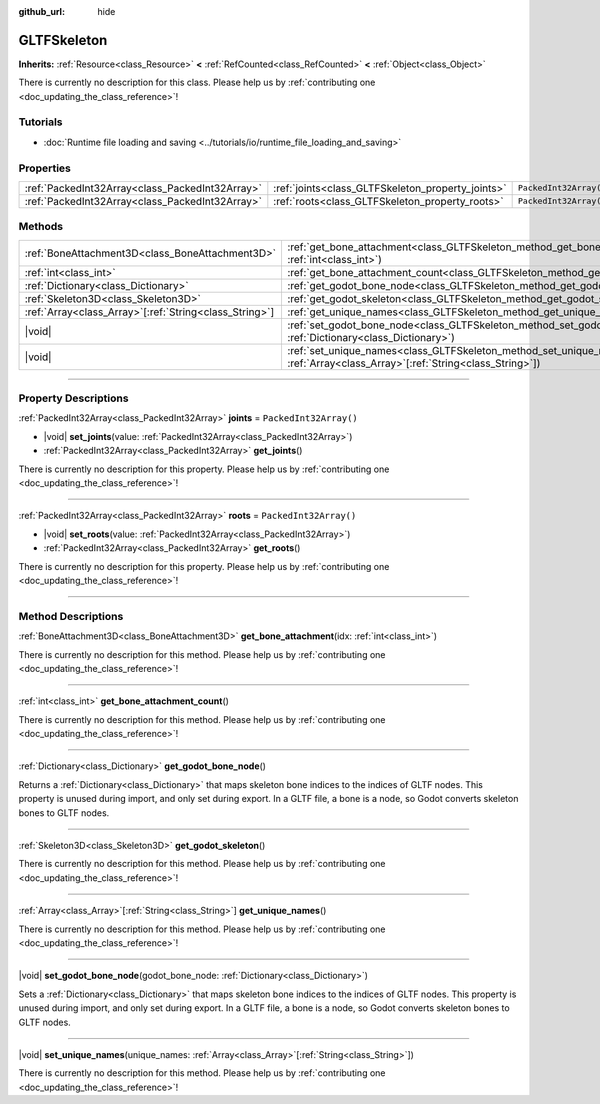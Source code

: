 :github_url: hide

.. DO NOT EDIT THIS FILE!!!
.. Generated automatically from Godot engine sources.
.. Generator: https://github.com/godotengine/godot/tree/master/doc/tools/make_rst.py.
.. XML source: https://github.com/godotengine/godot/tree/master/modules/gltf/doc_classes/GLTFSkeleton.xml.

.. _class_GLTFSkeleton:

GLTFSkeleton
============

**Inherits:** :ref:`Resource<class_Resource>` **<** :ref:`RefCounted<class_RefCounted>` **<** :ref:`Object<class_Object>`

.. container:: contribute

	There is currently no description for this class. Please help us by :ref:`contributing one <doc_updating_the_class_reference>`!

.. rst-class:: classref-introduction-group

Tutorials
---------

- :doc:`Runtime file loading and saving <../tutorials/io/runtime_file_loading_and_saving>`

.. rst-class:: classref-reftable-group

Properties
----------

.. table::
   :widths: auto

   +-------------------------------------------------+---------------------------------------------------+------------------------+
   | :ref:`PackedInt32Array<class_PackedInt32Array>` | :ref:`joints<class_GLTFSkeleton_property_joints>` | ``PackedInt32Array()`` |
   +-------------------------------------------------+---------------------------------------------------+------------------------+
   | :ref:`PackedInt32Array<class_PackedInt32Array>` | :ref:`roots<class_GLTFSkeleton_property_roots>`   | ``PackedInt32Array()`` |
   +-------------------------------------------------+---------------------------------------------------+------------------------+

.. rst-class:: classref-reftable-group

Methods
-------

.. table::
   :widths: auto

   +----------------------------------------------------------+----------------------------------------------------------------------------------------------------------------------------------------------------+
   | :ref:`BoneAttachment3D<class_BoneAttachment3D>`          | :ref:`get_bone_attachment<class_GLTFSkeleton_method_get_bone_attachment>`\ (\ idx\: :ref:`int<class_int>`\ )                                       |
   +----------------------------------------------------------+----------------------------------------------------------------------------------------------------------------------------------------------------+
   | :ref:`int<class_int>`                                    | :ref:`get_bone_attachment_count<class_GLTFSkeleton_method_get_bone_attachment_count>`\ (\ )                                                        |
   +----------------------------------------------------------+----------------------------------------------------------------------------------------------------------------------------------------------------+
   | :ref:`Dictionary<class_Dictionary>`                      | :ref:`get_godot_bone_node<class_GLTFSkeleton_method_get_godot_bone_node>`\ (\ )                                                                    |
   +----------------------------------------------------------+----------------------------------------------------------------------------------------------------------------------------------------------------+
   | :ref:`Skeleton3D<class_Skeleton3D>`                      | :ref:`get_godot_skeleton<class_GLTFSkeleton_method_get_godot_skeleton>`\ (\ )                                                                      |
   +----------------------------------------------------------+----------------------------------------------------------------------------------------------------------------------------------------------------+
   | :ref:`Array<class_Array>`\[:ref:`String<class_String>`\] | :ref:`get_unique_names<class_GLTFSkeleton_method_get_unique_names>`\ (\ )                                                                          |
   +----------------------------------------------------------+----------------------------------------------------------------------------------------------------------------------------------------------------+
   | |void|                                                   | :ref:`set_godot_bone_node<class_GLTFSkeleton_method_set_godot_bone_node>`\ (\ godot_bone_node\: :ref:`Dictionary<class_Dictionary>`\ )             |
   +----------------------------------------------------------+----------------------------------------------------------------------------------------------------------------------------------------------------+
   | |void|                                                   | :ref:`set_unique_names<class_GLTFSkeleton_method_set_unique_names>`\ (\ unique_names\: :ref:`Array<class_Array>`\[:ref:`String<class_String>`\]\ ) |
   +----------------------------------------------------------+----------------------------------------------------------------------------------------------------------------------------------------------------+

.. rst-class:: classref-section-separator

----

.. rst-class:: classref-descriptions-group

Property Descriptions
---------------------

.. _class_GLTFSkeleton_property_joints:

.. rst-class:: classref-property

:ref:`PackedInt32Array<class_PackedInt32Array>` **joints** = ``PackedInt32Array()``

.. rst-class:: classref-property-setget

- |void| **set_joints**\ (\ value\: :ref:`PackedInt32Array<class_PackedInt32Array>`\ )
- :ref:`PackedInt32Array<class_PackedInt32Array>` **get_joints**\ (\ )

.. container:: contribute

	There is currently no description for this property. Please help us by :ref:`contributing one <doc_updating_the_class_reference>`!

.. rst-class:: classref-item-separator

----

.. _class_GLTFSkeleton_property_roots:

.. rst-class:: classref-property

:ref:`PackedInt32Array<class_PackedInt32Array>` **roots** = ``PackedInt32Array()``

.. rst-class:: classref-property-setget

- |void| **set_roots**\ (\ value\: :ref:`PackedInt32Array<class_PackedInt32Array>`\ )
- :ref:`PackedInt32Array<class_PackedInt32Array>` **get_roots**\ (\ )

.. container:: contribute

	There is currently no description for this property. Please help us by :ref:`contributing one <doc_updating_the_class_reference>`!

.. rst-class:: classref-section-separator

----

.. rst-class:: classref-descriptions-group

Method Descriptions
-------------------

.. _class_GLTFSkeleton_method_get_bone_attachment:

.. rst-class:: classref-method

:ref:`BoneAttachment3D<class_BoneAttachment3D>` **get_bone_attachment**\ (\ idx\: :ref:`int<class_int>`\ )

.. container:: contribute

	There is currently no description for this method. Please help us by :ref:`contributing one <doc_updating_the_class_reference>`!

.. rst-class:: classref-item-separator

----

.. _class_GLTFSkeleton_method_get_bone_attachment_count:

.. rst-class:: classref-method

:ref:`int<class_int>` **get_bone_attachment_count**\ (\ )

.. container:: contribute

	There is currently no description for this method. Please help us by :ref:`contributing one <doc_updating_the_class_reference>`!

.. rst-class:: classref-item-separator

----

.. _class_GLTFSkeleton_method_get_godot_bone_node:

.. rst-class:: classref-method

:ref:`Dictionary<class_Dictionary>` **get_godot_bone_node**\ (\ )

Returns a :ref:`Dictionary<class_Dictionary>` that maps skeleton bone indices to the indices of GLTF nodes. This property is unused during import, and only set during export. In a GLTF file, a bone is a node, so Godot converts skeleton bones to GLTF nodes.

.. rst-class:: classref-item-separator

----

.. _class_GLTFSkeleton_method_get_godot_skeleton:

.. rst-class:: classref-method

:ref:`Skeleton3D<class_Skeleton3D>` **get_godot_skeleton**\ (\ )

.. container:: contribute

	There is currently no description for this method. Please help us by :ref:`contributing one <doc_updating_the_class_reference>`!

.. rst-class:: classref-item-separator

----

.. _class_GLTFSkeleton_method_get_unique_names:

.. rst-class:: classref-method

:ref:`Array<class_Array>`\[:ref:`String<class_String>`\] **get_unique_names**\ (\ )

.. container:: contribute

	There is currently no description for this method. Please help us by :ref:`contributing one <doc_updating_the_class_reference>`!

.. rst-class:: classref-item-separator

----

.. _class_GLTFSkeleton_method_set_godot_bone_node:

.. rst-class:: classref-method

|void| **set_godot_bone_node**\ (\ godot_bone_node\: :ref:`Dictionary<class_Dictionary>`\ )

Sets a :ref:`Dictionary<class_Dictionary>` that maps skeleton bone indices to the indices of GLTF nodes. This property is unused during import, and only set during export. In a GLTF file, a bone is a node, so Godot converts skeleton bones to GLTF nodes.

.. rst-class:: classref-item-separator

----

.. _class_GLTFSkeleton_method_set_unique_names:

.. rst-class:: classref-method

|void| **set_unique_names**\ (\ unique_names\: :ref:`Array<class_Array>`\[:ref:`String<class_String>`\]\ )

.. container:: contribute

	There is currently no description for this method. Please help us by :ref:`contributing one <doc_updating_the_class_reference>`!

.. |virtual| replace:: :abbr:`virtual (This method should typically be overridden by the user to have any effect.)`
.. |const| replace:: :abbr:`const (This method has no side effects. It doesn't modify any of the instance's member variables.)`
.. |vararg| replace:: :abbr:`vararg (This method accepts any number of arguments after the ones described here.)`
.. |constructor| replace:: :abbr:`constructor (This method is used to construct a type.)`
.. |static| replace:: :abbr:`static (This method doesn't need an instance to be called, so it can be called directly using the class name.)`
.. |operator| replace:: :abbr:`operator (This method describes a valid operator to use with this type as left-hand operand.)`
.. |bitfield| replace:: :abbr:`BitField (This value is an integer composed as a bitmask of the following flags.)`
.. |void| replace:: :abbr:`void (No return value.)`
